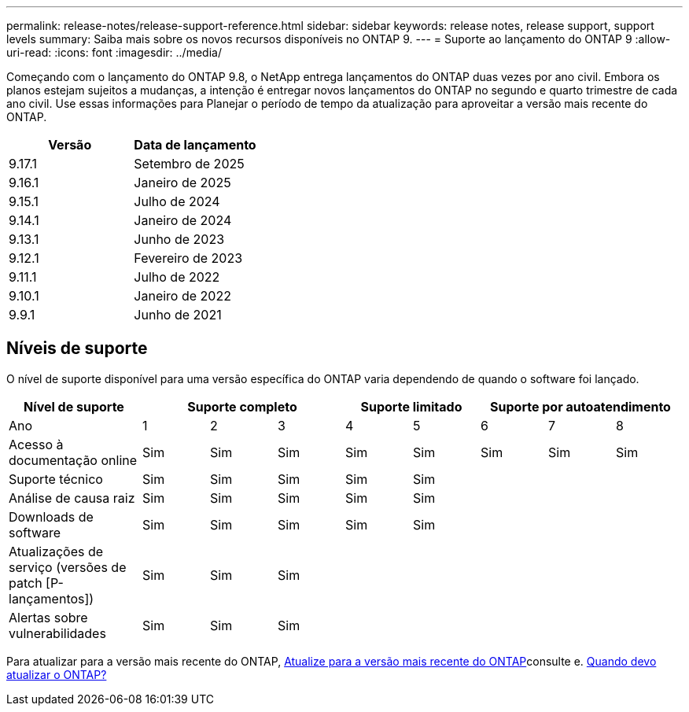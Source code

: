 ---
permalink: release-notes/release-support-reference.html 
sidebar: sidebar 
keywords: release notes, release support, support levels 
summary: Saiba mais sobre os novos recursos disponíveis no ONTAP 9. 
---
= Suporte ao lançamento do ONTAP 9
:allow-uri-read: 
:icons: font
:imagesdir: ../media/


[role="lead"]
Começando com o lançamento do ONTAP 9.8, o NetApp entrega lançamentos do ONTAP duas vezes por ano civil. Embora os planos estejam sujeitos a mudanças, a intenção é entregar novos lançamentos do ONTAP no segundo e quarto trimestre de cada ano civil. Use essas informações para Planejar o período de tempo da atualização para aproveitar a versão mais recente do ONTAP.

[cols="50,50"]
|===
| Versão | Data de lançamento 


 a| 
9.17.1
 a| 
Setembro de 2025



 a| 
9.16.1
 a| 
Janeiro de 2025



 a| 
9.15.1
 a| 
Julho de 2024



 a| 
9.14.1
 a| 
Janeiro de 2024



 a| 
9.13.1
 a| 
Junho de 2023



 a| 
9.12.1
 a| 
Fevereiro de 2023



 a| 
9.11.1
 a| 
Julho de 2022



 a| 
9.10.1
 a| 
Janeiro de 2022



 a| 
9.9.1
 a| 
Junho de 2021



 a| 

NOTE: Se você estiver executando uma versão do ONTAP anterior a 9,10.1, provavelmente estará no suporte limitado ou no suporte de autoatendimento. Considere atualizar para versões com suporte completo. Você pode verificar o nível de suporte para sua versão do ONTAP no https://mysupport.netapp.com/site/info/version-support#ontap_svst["Site de suporte da NetApp"^].

|===


== Níveis de suporte

O nível de suporte disponível para uma versão específica do ONTAP varia dependendo de quando o software foi lançado.

[cols="20,10,10,10,10,10,10,10,10"]
|===
| Nível de suporte 3+| Suporte completo 2+| Suporte limitado 3+| Suporte por autoatendimento 


 a| 
Ano
 a| 
1
 a| 
2
 a| 
3
 a| 
4
 a| 
5
 a| 
6
 a| 
7
 a| 
8



 a| 
Acesso à documentação online
 a| 
Sim
 a| 
Sim
 a| 
Sim
 a| 
Sim
 a| 
Sim
 a| 
Sim
 a| 
Sim
 a| 
Sim



 a| 
Suporte técnico
 a| 
Sim
 a| 
Sim
 a| 
Sim
 a| 
Sim
 a| 
Sim
 a| 
 a| 
 a| 



 a| 
Análise de causa raiz
 a| 
Sim
 a| 
Sim
 a| 
Sim
 a| 
Sim
 a| 
Sim
 a| 
 a| 
 a| 



 a| 
Downloads de software
 a| 
Sim
 a| 
Sim
 a| 
Sim
 a| 
Sim
 a| 
Sim
 a| 
 a| 
 a| 



 a| 
Atualizações de serviço (versões de patch [P-lançamentos])
 a| 
Sim
 a| 
Sim
 a| 
Sim
 a| 
 a| 
 a| 
 a| 
 a| 



 a| 
Alertas sobre vulnerabilidades
 a| 
Sim
 a| 
Sim
 a| 
Sim
 a| 
 a| 
 a| 
 a| 
 a| 

|===
Para atualizar para a versão mais recente do ONTAP, xref:../upgrade/prepare.html[Atualize para a versão mais recente do ONTAP]consulte e. xref:../upgrade/when-to-upgrade.html[Quando devo atualizar o ONTAP?]
